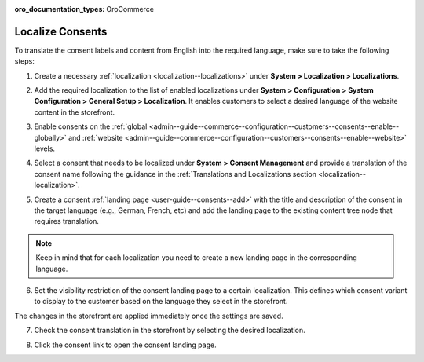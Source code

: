.. _user-guide--consents--localizing-consents:

:oro_documentation_types: OroCommerce

Localize Consents
-----------------

To translate the consent labels and content from English into the required language, make sure to take the following steps:

1. Create a necessary :ref:`localization <localization--localizations>` under **System > Localization > Localizations**.

2. Add the required localization to the list of enabled localizations under **System > Configuration > System Configuration > General Setup > Localization**. It enables customers to select a desired language of the website content in the storefront.

   .. image:: /user/img/system/consents/consents_enabled_localization.png
      :alt: Add the necessary localizations to the list of enabled localizations

3. Enable consents on the :ref:`global <admin--guide--commerce--configuration--customers--consents--enable--globally>` and :ref:`website <admin--guide--commerce--configuration--customers--consents--enable--website>` levels.

4. Select a consent that needs to be localized under **System > Consent Management** and provide a translation of the consent name following the guidance in the :ref:`Translations and Localizations section <localization--localization>`.

   .. image:: /user/img/system/consents/translate_consent_name.png
      :alt: Provide a translation of the consent name

5. Create a consent :ref:`landing page <user-guide--consents--add>` with the title and description of the consent in the target language (e.g., German, French, etc) and add the landing page to the existing content tree node that requires translation.

   .. image:: /user/img/system/consents/create_landing_page_german.png
      :alt: A sample of the consent landing page with the title and text of the consent in German

.. note:: Keep in mind that for each localization you need to create a new landing page in the corresponding language.

6. Set the visibility restriction of the consent landing page to a certain localization. This defines which consent variant to display to the customer based on the language they select in the storefront.

   .. image:: /user/img/system/consents/add_landing_pages_to_consents.png
      :alt: Steps that need to be performed to add consent landing pages to a content node

The changes in the storefront are applied immediately once the settings are saved.

7. Check the consent translation in the storefront by selecting the desired localization.

   .. image:: /user/img/system/consents/german_consent.png
      :alt: View the consent translated to German when the German localization is selected

8. Click the consent link to open the consent landing page.

   .. image:: /user/img/system/consents/german_consent_example.png
      :alt: A sample of the consent landing page translated to German